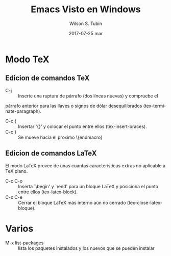 #+TITLE:     Emacs Visto en Windows
#+AUTHOR:    Wilson S. Tubin
#+EMAIL:     wilsoneliseogt@gmail.com
#+DATE:      2017-07-25 mar
#+DESCRIPTION: Contiene combinaciones de teclas e informacion sobre el uso de emacs 24 en windows
#+LANGUAGE:  es
#+OPTIONS:   H:3 num:t toc:t \n:nil @:t ::t |:t ^:t -:t f:t *:t <:t
#+OPTIONS:   TeX:t LaTeX:t skip:nil d:nil todo:t pri:nil tags:not-in-toc
#+INFOJS_OPT: view:nil toc:nil ltoc:t mouse:underline buttons:0 path:http://orgmode.org/org-info.js
#+EXPORT_SELECT_TAGS: export
#+EXPORT_EXCLUDE_TAGS: noexport

* Modo TeX
** Edicion de comandos TeX
   - C-j :: Inserte una ruptura de párrafo (dos líneas nuevas) y compruebe el
   párrafo anterior para las llaves o signos de dólar desequilibrados
   (tex-terminate-paragraph).
   - C-c { :: Insertar '{}' y colocar el punto entre ellos
              (tex-insert-braces).
   - C-c } :: Se mueve hacia el proximo \{endmacro}

** Edicion de comandos LaTeX
   El modo LaTeX provee de unas cuantas caracteristicas extras no
   aplicable a TeX plano.

   - C-c C-o :: Inserta `\begin' y `\end' para un bloque LaTeX y
                posiciona el punto entre ellos (tex-latex-block).
   - C-c C-e :: Cerrar el bloque LaTeX más interno aún no cerrado
                (tex-close-latex-bloque).
* Varios
  - M-x list-packages :: lista los paquetes instalados y los nuevos
       que se pueden instalar
